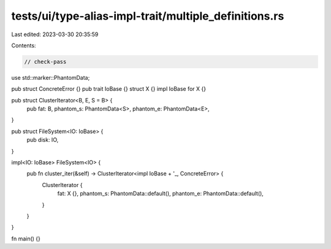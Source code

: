 tests/ui/type-alias-impl-trait/multiple_definitions.rs
======================================================

Last edited: 2023-03-30 20:35:59

Contents:

.. code-block:: rs

    // check-pass

use std::marker::PhantomData;

pub struct ConcreteError {}
pub trait IoBase {}
struct X {}
impl IoBase for X {}

pub struct ClusterIterator<B, E, S = B> {
    pub fat: B,
    phantom_s: PhantomData<S>,
    phantom_e: PhantomData<E>,
}

pub struct FileSystem<IO: IoBase> {
    pub disk: IO,
}

impl<IO: IoBase> FileSystem<IO> {
    pub fn cluster_iter(&self) -> ClusterIterator<impl IoBase + '_, ConcreteError> {
        ClusterIterator {
            fat: X {},
            phantom_s: PhantomData::default(),
            phantom_e: PhantomData::default(),
        }
    }
}

fn main() {}



